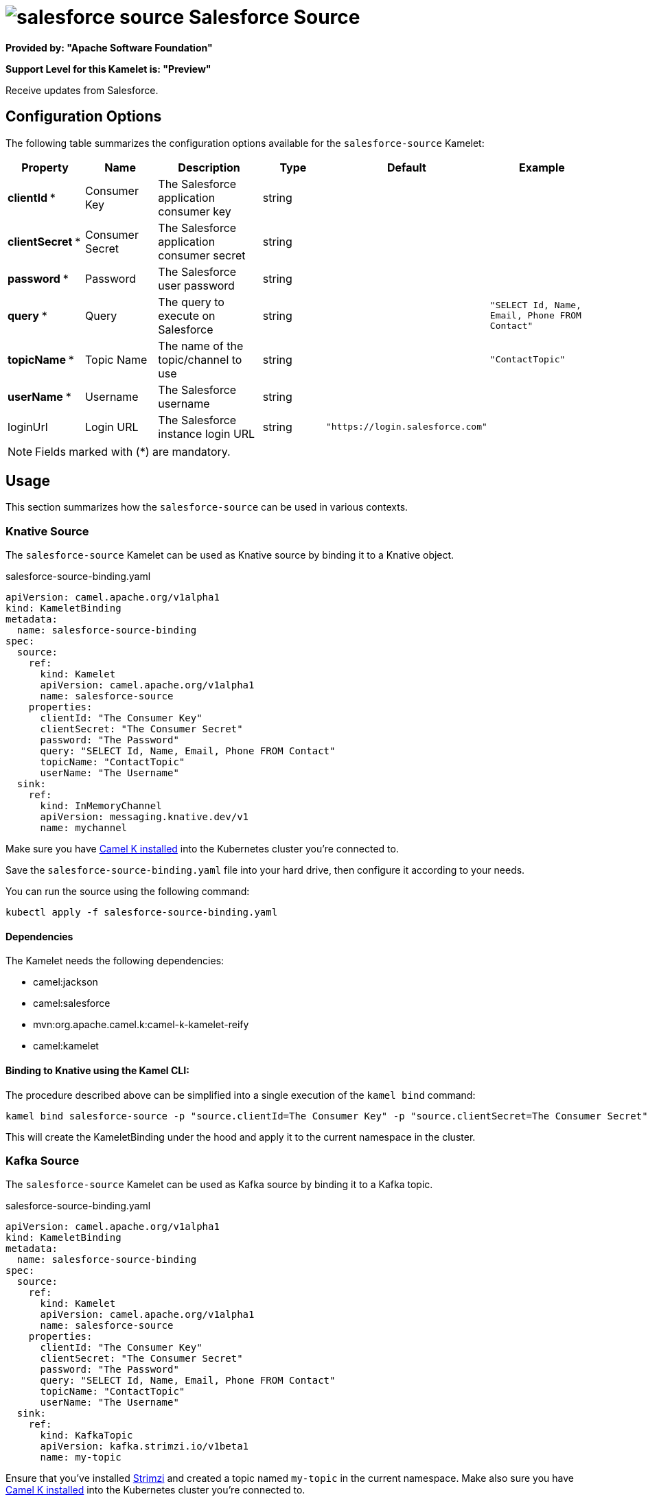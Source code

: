 // THIS FILE IS AUTOMATICALLY GENERATED: DO NOT EDIT
= image:kamelets/salesforce-source.svg[] Salesforce Source

*Provided by: "Apache Software Foundation"*

*Support Level for this Kamelet is: "Preview"*

Receive updates from Salesforce.

== Configuration Options

The following table summarizes the configuration options available for the `salesforce-source` Kamelet:
[width="100%",cols="2,^2,3,^2,^2,^3",options="header"]
|===
| Property| Name| Description| Type| Default| Example
| *clientId {empty}* *| Consumer Key| The Salesforce application consumer key| string| | 
| *clientSecret {empty}* *| Consumer Secret| The Salesforce application consumer secret| string| | 
| *password {empty}* *| Password| The Salesforce user password| string| | 
| *query {empty}* *| Query| The query to execute on Salesforce| string| | `"SELECT Id, Name, Email, Phone FROM Contact"`
| *topicName {empty}* *| Topic Name| The name of the topic/channel to use| string| | `"ContactTopic"`
| *userName {empty}* *| Username| The Salesforce username| string| | 
| loginUrl| Login URL| The Salesforce instance login URL| string| `"https://login.salesforce.com"`| 
|===

NOTE: Fields marked with ({empty}*) are mandatory.

== Usage

This section summarizes how the `salesforce-source` can be used in various contexts.

=== Knative Source

The `salesforce-source` Kamelet can be used as Knative source by binding it to a Knative object.

.salesforce-source-binding.yaml
[source,yaml]
----
apiVersion: camel.apache.org/v1alpha1
kind: KameletBinding
metadata:
  name: salesforce-source-binding
spec:
  source:
    ref:
      kind: Kamelet
      apiVersion: camel.apache.org/v1alpha1
      name: salesforce-source
    properties:
      clientId: "The Consumer Key"
      clientSecret: "The Consumer Secret"
      password: "The Password"
      query: "SELECT Id, Name, Email, Phone FROM Contact"
      topicName: "ContactTopic"
      userName: "The Username"
  sink:
    ref:
      kind: InMemoryChannel
      apiVersion: messaging.knative.dev/v1
      name: mychannel
  
----
Make sure you have xref:latest@camel-k::installation/installation.adoc[Camel K installed] into the Kubernetes cluster you're connected to.

Save the `salesforce-source-binding.yaml` file into your hard drive, then configure it according to your needs.

You can run the source using the following command:

[source,shell]
----
kubectl apply -f salesforce-source-binding.yaml
----

==== *Dependencies*

The Kamelet needs the following dependencies:


- camel:jackson
- camel:salesforce
- mvn:org.apache.camel.k:camel-k-kamelet-reify
- camel:kamelet 

==== *Binding to Knative using the Kamel CLI:*

The procedure described above can be simplified into a single execution of the `kamel bind` command:

[source,shell]
----
kamel bind salesforce-source -p "source.clientId=The Consumer Key" -p "source.clientSecret=The Consumer Secret" -p "source.password=The Password" -p "source.query=SELECT Id, Name, Email, Phone FROM Contact" -p "source.topicName=ContactTopic" -p "source.userName=The Username" channel/mychannel
----

This will create the KameletBinding under the hood and apply it to the current namespace in the cluster.

=== Kafka Source

The `salesforce-source` Kamelet can be used as Kafka source by binding it to a Kafka topic.

.salesforce-source-binding.yaml
[source,yaml]
----
apiVersion: camel.apache.org/v1alpha1
kind: KameletBinding
metadata:
  name: salesforce-source-binding
spec:
  source:
    ref:
      kind: Kamelet
      apiVersion: camel.apache.org/v1alpha1
      name: salesforce-source
    properties:
      clientId: "The Consumer Key"
      clientSecret: "The Consumer Secret"
      password: "The Password"
      query: "SELECT Id, Name, Email, Phone FROM Contact"
      topicName: "ContactTopic"
      userName: "The Username"
  sink:
    ref:
      kind: KafkaTopic
      apiVersion: kafka.strimzi.io/v1beta1
      name: my-topic
  
----

Ensure that you've installed https://strimzi.io/[Strimzi] and created a topic named `my-topic` in the current namespace.
Make also sure you have xref:latest@camel-k::installation/installation.adoc[Camel K installed] into the Kubernetes cluster you're connected to.

Save the `salesforce-source-binding.yaml` file into your hard drive, then configure it according to your needs.

You can run the source using the following command:

[source,shell]
----
kubectl apply -f salesforce-source-binding.yaml
----

==== *Binding to Kafka using the Kamel CLI:*

The procedure described above can be simplified into a single execution of the `kamel bind` command:

[source,shell]
----
kamel bind salesforce-source -p "source.clientId=The Consumer Key" -p "source.clientSecret=The Consumer Secret" -p "source.password=The Password" -p "source.query=SELECT Id, Name, Email, Phone FROM Contact" -p "source.topicName=ContactTopic" -p "source.userName=The Username" kafka.strimzi.io/v1beta1:KafkaTopic:my-topic
----

This will create the KameletBinding under the hood and apply it to the current namespace in the cluster.

// THIS FILE IS AUTOMATICALLY GENERATED: DO NOT EDIT
